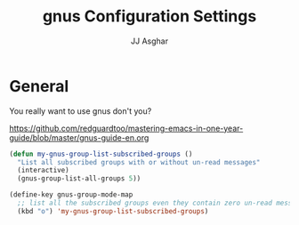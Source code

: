 #+TITLE:  gnus Configuration Settings
#+AUTHOR: JJ Asghar
#+EMAIL:  jjasghar@gmail.com

* General

You really want to use gnus don't you?

https://github.com/redguardtoo/mastering-emacs-in-one-year-guide/blob/master/gnus-guide-en.org

#+begin_src emacs-lisp :tangle yes
(defun my-gnus-group-list-subscribed-groups ()
  "List all subscribed groups with or without un-read messages"
  (interactive)
  (gnus-group-list-all-groups 5))

(define-key gnus-group-mode-map
  ;; list all the subscribed groups even they contain zero un-read messages
  (kbd "o") 'my-gnus-group-list-subscribed-groups)
#+end_src
